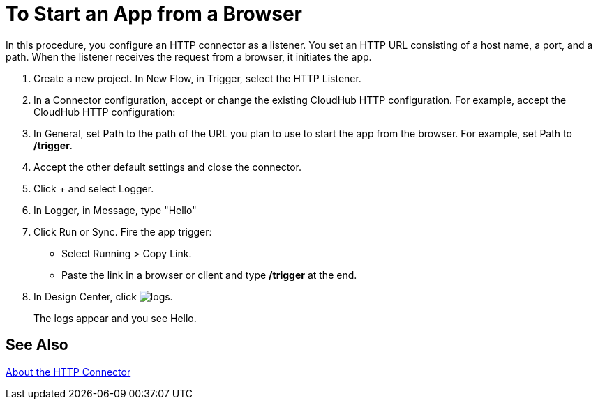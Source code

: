 = To Start an App from a Browser

In this procedure, you configure an HTTP connector as a listener. You set an HTTP URL consisting of a host name, a port, and a path. When the listener receives the request from a browser, it initiates the app.

. Create a new project. In New Flow, in Trigger, select the HTTP Listener.
. In a Connector configuration, accept or change the existing CloudHub HTTP configuration. For example, accept the CloudHub HTTP configuration:
. In General, set Path to the path of the URL you plan to use to start the app from the browser. For example, set Path to */trigger*.
. Accept the other default settings and close the connector.
. Click + and select Logger.
. In Logger, in Message, type "Hello"
. Click Run or Sync. Fire the app trigger:
+
* Select Running > Copy Link.
* Paste the link in a browser or client and type */trigger* at the end.
+
. In Design Center, click image:left-angle-bracket[logs].
+
The logs appear and you see Hello.

== See Also

link:/connectors/http-about-http-connector[About the HTTP Connector]
